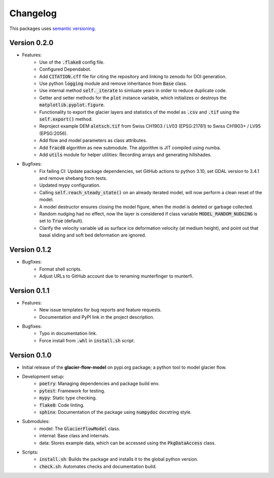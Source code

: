 Changelog
=========

This packages uses `semantic versioning <https://semver.org/>`_.

Version 0.2.0
-------------

- Features:
    - Use of the :code:`.flake8` config file.
    - Configured Dependabot.
    - Add :code:`CITATION.cff` file for citing the repository and linking to
      zenodo for DOI generation.
    - Use python :code:`logging` module and remove inheritance from
      :code:`Base` class.
    - Use internal method :code:`self._iterate` to simluate years in order to
      reduce duplicate code.
    - Getter and setter methods for the :code:`plot` instance variable, which
      initializes or destroys the :code:`matplotlib.pyplot.figure`.
    - Functionality to export the glacier layers and statistics of the model as
      :code:`.csv` and :code:`.tif` using the :code:`self.export()` method.
    - Reproject example DEM :code:`aletsch.tif` from Swiss CH1903 / LV03
      (EPSG:21781) to Swiss CH1903+ / LV95 (EPSG:2056).
    - Add flow and model parameters as class attributes.
    - Add :code:`fracd8` algorithm as new submodule. The algorithm is JIT
      compiled using numba.
    - Add :code:`utils` module for helper utilities: Recording arrays and 
      generating hillshades.
- Bugfixes:
    - Fix failing CI: Update package dependencies, set GitHub actions to python
      3.10, set GDAL version to 3.4.1 and remove shebang from tests.
    - Updated mypy configuration.
    - Calling :code:`self.reach_steady_state()` on an already iterated model,
      will now perform a clean reset of the model.
    - A model destructor ensures closing the model figure, when the model is
      deleted or garbage collected.
    - Random nudging had no effect, now the layer is considered if class
      variable :code:`MODEL_RANDOM_NUDGING` is set to :code:`True` (default).
    - Clarify the velocity variable :code:`ud` as surface ice deformation
      velocity (at medium height), and point out that basal sliding and soft
      bed deformation are ignored.

Version 0.1.2
-------------

- Bugfixes:
    - Format shell scripts.
    - Adjust URLs to GitHub account due to renaming munterfinger to munterfi.

Version 0.1.1
-------------

- Features:
    - New issue templates for bug reports and feature requests.
    - Documentation and PyPI link in the project description.
- Bugfixes:
    - Typo in documentation link.
    - Force install from :code:`.whl` in :code:`install.sh` script.

Version 0.1.0
-------------

- Initial release of the **glacier-flow-model** on pypi.org package; a python
  tool to model glacier flow.
- Development setup:
    - :code:`poetry`: Managing dependencies and package build env.
    - :code:`pytest`: Framework for testing.
    - :code:`mypy`: Static type checking.
    - :code:`flake8`: Code linting.
    - :code:`sphinx`: Documentation of the package using :code:`numpydoc`
      docstring style.
- Submodules:
    - model: The :code:`GlacierFlowModel` class.
    - internal: Base class and internals.
    - data: Stores example data, which can be accessed using the
      :code:`PkgDataAccess` class.
- Scripts:
    - :code:`install.sh`: Builds the package and installs it to the global
      python version.
    - :code:`check.sh`: Automates checks and documentation build.

